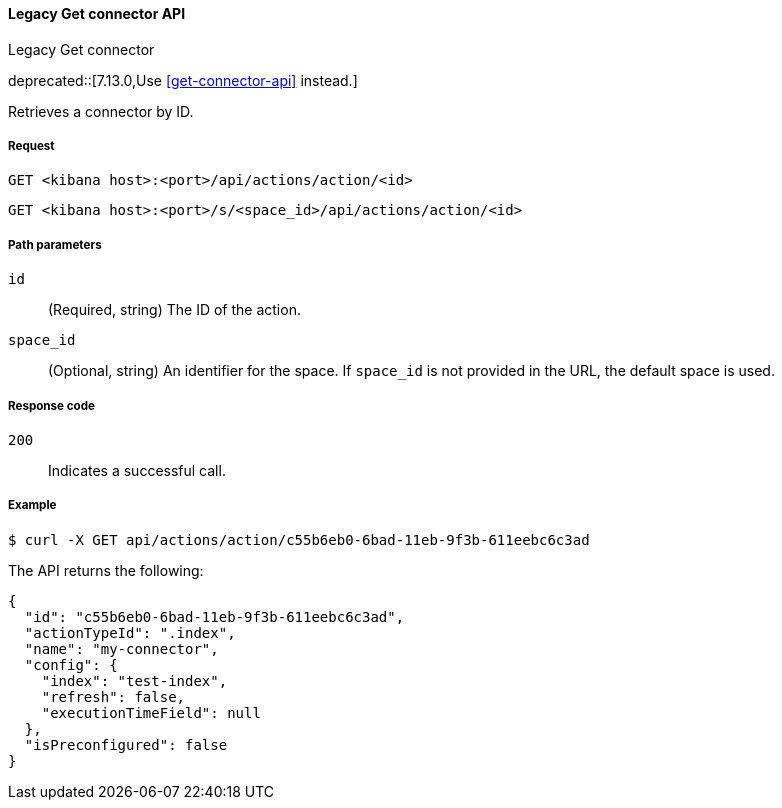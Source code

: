 [[actions-and-connectors-legacy-api-get]]
==== Legacy Get connector API
++++
<titleabbrev>Legacy Get connector</titleabbrev>
++++

deprecated::[7.13.0,Use <<get-connector-api>> instead.]

Retrieves a connector by ID.

[[actions-and-connectors-legacy-api-get-request]]
===== Request

`GET <kibana host>:<port>/api/actions/action/<id>`

`GET <kibana host>:<port>/s/<space_id>/api/actions/action/<id>`

[[actions-and-connectors-legacy-api-get-params]]
===== Path parameters

`id`::
  (Required, string) The ID of the action.

`space_id`::
  (Optional, string) An identifier for the space. If `space_id` is not provided in the URL, the default space is used.

[[actions-and-connectors-legacy-api-get-codes]]
===== Response code

`200`::
    Indicates a successful call.

[[actions-and-connectors-legacy-api-get-example]]
===== Example

[source,sh]
--------------------------------------------------
$ curl -X GET api/actions/action/c55b6eb0-6bad-11eb-9f3b-611eebc6c3ad
--------------------------------------------------
// KIBANA

The API returns the following:

[source,sh]
--------------------------------------------------
{
  "id": "c55b6eb0-6bad-11eb-9f3b-611eebc6c3ad",
  "actionTypeId": ".index",
  "name": "my-connector",
  "config": {
    "index": "test-index",
    "refresh": false,
    "executionTimeField": null
  },
  "isPreconfigured": false
}
--------------------------------------------------
